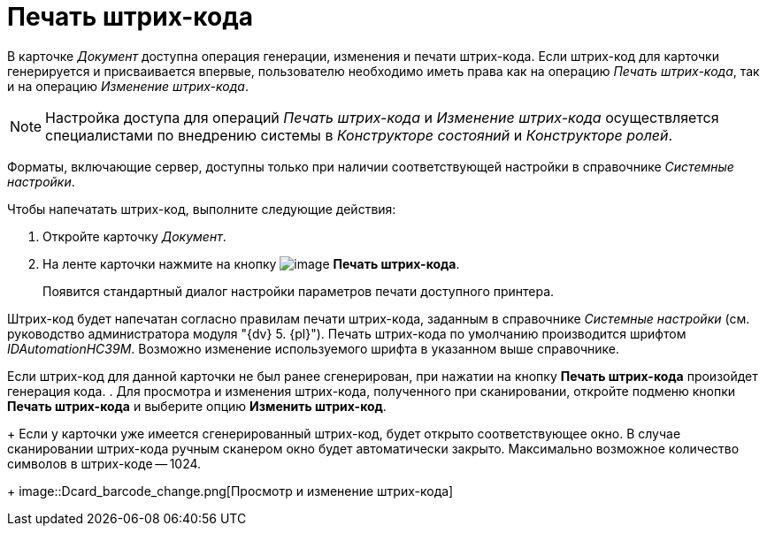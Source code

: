 = Печать штрих-кода

В карточке _Документ_ доступна операция генерации, изменения и печати штрих-кода. Если штрих-код для карточки генерируется и присваивается впервые, пользователю необходимо иметь права как на операцию _Печать штрих-кода_, так и на операцию _Изменение штрих-кода_.

[NOTE]
====
Настройка доступа для операций _Печать штрих-кода_ и _Изменение штрих-кода_ осуществляется специалистами по внедрению системы в _Конструкторе состояний_ и _Конструкторе ролей_.
====

Форматы, включающие сервер, доступны только при наличии соответствующей настройки в справочнике _Системные настройки_.

Чтобы напечатать штрих-код, выполните следующие действия:

. Откройте карточку _Документ_.
. На ленте карточки нажмите на кнопку image:buttons/barcode_print.png[image] *Печать штрих-кода*.
+
Появится стандартный диалог настройки параметров печати доступного принтера.

Штрих-код будет напечатан согласно правилам печати штрих-кода, заданным в справочнике _Системные настройки_ (см. руководство администратора модуля "{dv} 5. {pl}"). Печать штрих-кода по умолчанию производится шрифтом _IDAutomationHC39M_. Возможно изменение используемого шрифта в указанном выше справочнике.

Если штрих-код для данной карточки не был ранее сгенерирован, при нажатии на кнопку *Печать штрих-кода* произойдет генерация кода.
. Для просмотра и изменения штрих-кода, полученного при сканировании, откройте подменю кнопки *Печать штрих-кода* и выберите опцию *Изменить штрих-код*.
+
Если у карточки уже имеется сгенерированный штрих-код, будет открыто соответствующее окно. В случае сканировании штрих-кода ручным сканером окно будет автоматически закрыто. Максимально возможное количество символов в штрих-коде -- 1024.
+
image::Dcard_barcode_change.png[Просмотр и изменение штрих-кода]
